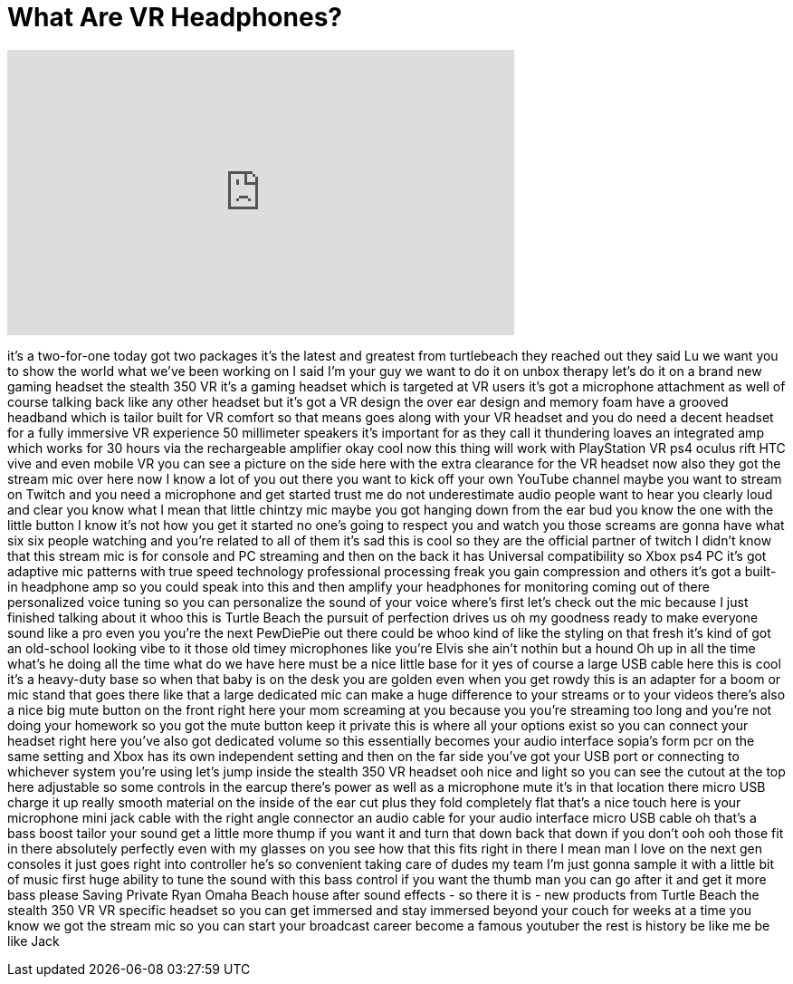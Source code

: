 = What Are VR Headphones?
:published_at: 2016-11-20
:hp-alt-title: What Are VR Headphones?
:hp-image: https://i.ytimg.com/vi/6wyVClHT15M/maxresdefault.jpg


++++
<iframe width="560" height="315" src="https://www.youtube.com/embed/6wyVClHT15M?rel=0" frameborder="0" allow="autoplay; encrypted-media" allowfullscreen></iframe>
++++

it's a two-for-one today got two
packages it's the latest and greatest
from turtlebeach they reached out they
said Lu we want you to show the world
what we've been working on I said I'm
your guy we want to do it on unbox
therapy let's do it on a brand new
gaming headset the stealth 350 VR it's a
gaming headset which is targeted at VR
users it's got a microphone attachment
as well of course talking back like any
other headset but it's got a VR design
the over ear design and memory foam have
a grooved headband which is tailor built
for VR comfort so that means goes along
with your VR headset and you do need a
decent headset for a fully immersive VR
experience 50 millimeter speakers it's
important for as they call it
thundering loaves an integrated amp
which works for 30 hours via the
rechargeable amplifier okay cool now
this thing will work with PlayStation VR
ps4 oculus rift HTC vive and even mobile
VR you can see a picture on the side
here with the extra clearance for the VR
headset now also they got the stream mic
over here now I know a lot of you out
there you want to kick off your own
YouTube channel maybe you want to stream
on Twitch and you need a microphone and
get started trust me do not
underestimate audio people want to hear
you clearly loud and clear you know what
I mean that little chintzy mic maybe you
got hanging down from the ear bud you
know the one with the little button I
know it's not how you get it started no
one's going to respect you and watch you
those screams are gonna have what six
six people watching and you're related
to all of them it's sad this is cool so
they are the official partner of twitch
I didn't know that this stream mic is
for console and PC streaming and then on
the back it has Universal compatibility
so Xbox ps4 PC it's got adaptive mic
patterns with true speed technology
professional processing freak you gain
compression and others it's got a
built-in headphone amp so you could
speak into this and then amplify your
headphones for monitoring coming out of
there personalized voice tuning so you
can personalize the sound of your voice
where's
first let's check out the mic because I
just finished talking about it whoo this
is Turtle Beach the pursuit of
perfection drives us oh my goodness
ready to make everyone sound like a pro
even you you're the next PewDiePie out
there could be whoo kind of like the
styling on that fresh it's kind of got
an old-school looking vibe to it
those old timey microphones like you're
Elvis she ain't nothin but a hound Oh up
in all the time what's he doing all the
time what do we have here must be a nice
little base for it yes of course
a large USB cable here this is cool it's
a heavy-duty base so when that baby is
on the desk you are golden even when you
get rowdy this is an adapter for a boom
or mic stand
that goes there like that a large
dedicated mic can make a huge difference
to your streams or to your videos
there's also a nice big mute button on
the front right here your mom screaming
at you because you you're streaming too
long and you're not doing your homework
so you got the mute button keep it
private this is where all your options
exist so you can connect your headset
right here you've also got dedicated
volume so this essentially becomes your
audio interface sopia's form pcr on the
same setting and Xbox has its own
independent setting and then on the far
side you've got your USB port or
connecting to whichever system you're
using let's jump inside the stealth 350
VR headset ooh
nice and light so you can see the cutout
at the top here adjustable so some
controls in the earcup there's power as
well as a microphone mute it's in that
location there micro USB charge it up
really smooth material on the inside of
the ear cut plus they fold completely
flat that's a nice touch here is your
microphone mini jack cable with the
right angle connector an audio cable for
your audio interface micro USB cable oh
that's a bass boost tailor your sound
get a little more thump if you want it
and turn that down back that down if you
don't
ooh ooh those fit in there absolutely
perfectly even with my glasses on you
see how that this fits right in there I
mean man I love on the next gen consoles
it just goes right into controller
he's so convenient taking care of dudes
my team I'm just gonna sample it with a
little bit of music first huge ability
to tune the sound with this bass control
if you want the thumb man you can go
after it and get it more bass please
Saving Private Ryan Omaha Beach house
after sound effects - so there it is -
new products from Turtle Beach the
stealth 350 VR VR specific headset so
you can get immersed and stay immersed
beyond your couch for weeks at a time
you know we got the stream mic so you
can start your broadcast career become a
famous youtuber the rest is history
be like me be like Jack